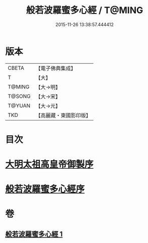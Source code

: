 #+TITLE: 般若波羅蜜多心經 / T@MING
#+DATE: 2015-11-26 13:38:57.444412
* 版本
 |     CBETA|【電子佛典集成】|
 |         T|【大】     |
 |    T@MING|【大→明】   |
 |    T@SONG|【大→宋】   |
 |    T@YUAN|【大→元】   |
 |       TKD|【高麗藏・東國影印版】|

* 目次
* [[file:KR6c0128_001.txt::001-0848a3][大明太祖高皇帝御製序]]
* [[file:KR6c0128_001.txt::0848b19][般若波羅蜜多心經序]]
* 卷
** [[file:KR6c0128_001.txt][般若波羅蜜多心經 1]]
